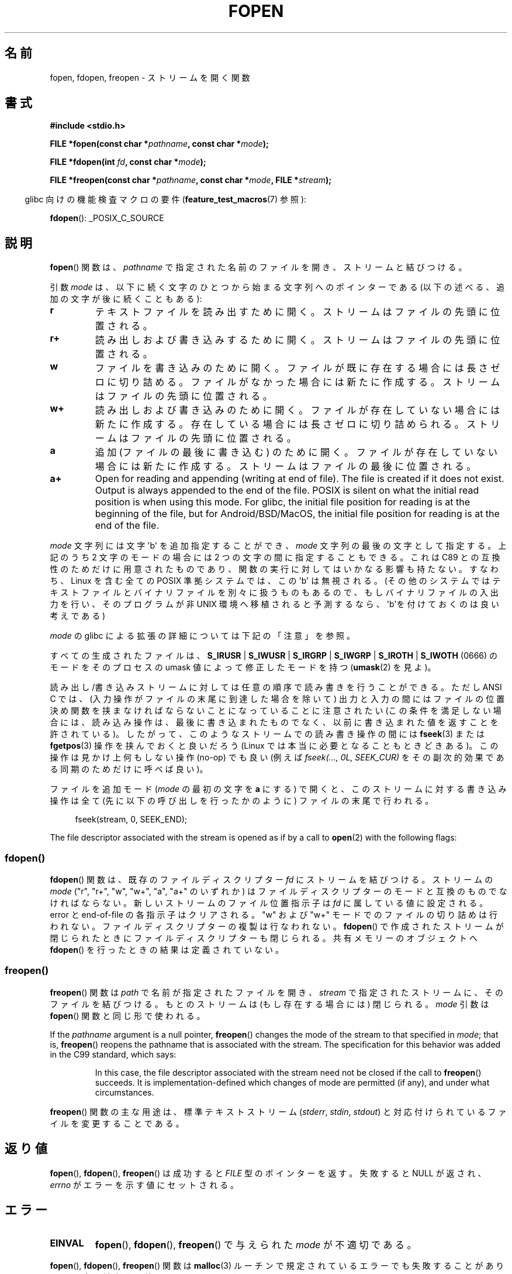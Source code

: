 .\" Copyright (c) 1990, 1991 The Regents of the University of California.
.\" All rights reserved.
.\"
.\" This code is derived from software contributed to Berkeley by
.\" Chris Torek and the American National Standards Committee X3,
.\" on Information Processing Systems.
.\"
.\" %%%LICENSE_START(BSD_4_CLAUSE_UCB)
.\" Redistribution and use in source and binary forms, with or without
.\" modification, are permitted provided that the following conditions
.\" are met:
.\" 1. Redistributions of source code must retain the above copyright
.\"    notice, this list of conditions and the following disclaimer.
.\" 2. Redistributions in binary form must reproduce the above copyright
.\"    notice, this list of conditions and the following disclaimer in the
.\"    documentation and/or other materials provided with the distribution.
.\" 3. All advertising materials mentioning features or use of this software
.\"    must display the following acknowledgement:
.\"	This product includes software developed by the University of
.\"	California, Berkeley and its contributors.
.\" 4. Neither the name of the University nor the names of its contributors
.\"    may be used to endorse or promote products derived from this software
.\"    without specific prior written permission.
.\"
.\" THIS SOFTWARE IS PROVIDED BY THE REGENTS AND CONTRIBUTORS ``AS IS'' AND
.\" ANY EXPRESS OR IMPLIED WARRANTIES, INCLUDING, BUT NOT LIMITED TO, THE
.\" IMPLIED WARRANTIES OF MERCHANTABILITY AND FITNESS FOR A PARTICULAR PURPOSE
.\" ARE DISCLAIMED.  IN NO EVENT SHALL THE REGENTS OR CONTRIBUTORS BE LIABLE
.\" FOR ANY DIRECT, INDIRECT, INCIDENTAL, SPECIAL, EXEMPLARY, OR CONSEQUENTIAL
.\" DAMAGES (INCLUDING, BUT NOT LIMITED TO, PROCUREMENT OF SUBSTITUTE GOODS
.\" OR SERVICES; LOSS OF USE, DATA, OR PROFITS; OR BUSINESS INTERRUPTION)
.\" HOWEVER CAUSED AND ON ANY THEORY OF LIABILITY, WHETHER IN CONTRACT, STRICT
.\" LIABILITY, OR TORT (INCLUDING NEGLIGENCE OR OTHERWISE) ARISING IN ANY WAY
.\" OUT OF THE USE OF THIS SOFTWARE, EVEN IF ADVISED OF THE POSSIBILITY OF
.\" SUCH DAMAGE.
.\" %%%LICENSE_END
.\"
.\"     @(#)fopen.3	6.8 (Berkeley) 6/29/91
.\"
.\" Converted for Linux, Mon Nov 29 15:22:01 1993, faith@cs.unc.edu
.\" Modified, aeb, 960421, 970806
.\" Modified, joey, aeb, 2002-01-03
.\"
.\"*******************************************************************
.\"
.\" This file was generated with po4a. Translate the source file.
.\"
.\"*******************************************************************
.\"
.\" Japanese Version Copyright (c) 1997 YOSHINO Takashi
.\"       all rights reserved.
.\" Translated Thu Feb 13 12:10:38 JST 1997
.\"       by YOSHINO Takashi <yoshino@civil.jcn.nihon-u.ac.jp>
.\" Updated & Modified Mon Mar 1 1999
.\"       by NAKANO Takeo <nakano@apm.seikei.ac.jp>
.\" Updated 1999-12-08, Kentaro Shirakata <argrath@ub32.org>
.\" Updated 2001-12-13, Kentaro Shirakata <argrath@ub32.org>
.\" Updated 2002-03-23, Kentaro Shirakata <argrath@ub32.org>
.\" Updated 2005-10-15, Kentaro Shirakata <argrath@ub32.org>
.\" Updated 2006-07-20, Akihiro MOTOKI <amotoki@dd.iij4u.or.jp>
.\" Updated 2012-05-08, Akihiro MOTOKI <amotoki@gmail.com>
.\" Updated 2013-03-26, Akihiro MOTOKI <amotoki@gmail.com>
.\"
.TH FOPEN 3 2020\-12\-21 GNU "Linux Programmer's Manual"
.SH 名前
fopen, fdopen, freopen \- ストリームを開く関数
.SH 書式
.nf
\fB#include <stdio.h>\fP
.PP
\fBFILE *fopen(const char *\fP\fIpathname\fP\fB, const char *\fP\fImode\fP\fB);\fP
.PP
\fBFILE *fdopen(int \fP\fIfd\fP\fB, const char *\fP\fImode\fP\fB);\fP
.PP
\fBFILE *freopen(const char *\fP\fIpathname\fP\fB, const char *\fP\fImode\fP\fB, FILE *\fP\fIstream\fP\fB);\fP
.fi
.PP
.RS -4
glibc 向けの機能検査マクロの要件 (\fBfeature_test_macros\fP(7)  参照):
.RE
.PP
\fBfdopen\fP(): _POSIX_C_SOURCE
.SH 説明
\fBfopen\fP()  関数は、 \fIpathname\fP で指定された名前のファイルを開き、ストリームと結びつける。
.PP
引数 \fImode\fP は、以下に続く文字のひとつから始まる文字列へのポインターであ
る (以下の述べる、追加の文字が後に続くこともある):
.TP 
\fBr\fP
テキストファイルを読み出すために開く。 ストリームはファイルの先頭に位置される。
.TP 
\fBr+\fP
読み出しおよび書き込みするために開く。 ストリームはファイルの先頭に位置される。
.TP 
\fBw\fP
ファイルを書き込みのために開く。 ファイルが既に存在する場合には長さゼロに切り詰める。 ファイルがなかった場合には新たに作成する。
ストリームはファイルの先頭に位置される。
.TP 
\fBw+\fP
読み出しおよび書き込みのために開く。 ファイルが存在していない場合には新たに作成する。 存在している場合には長さゼロに切り詰められる。
ストリームはファイルの先頭に位置される。
.TP 
\fBa\fP
追加 (ファイルの最後に書き込む) のために開く。 ファイルが存在していない場合には新たに作成する。 ストリームはファイルの最後に位置される。
.TP 
\fBa+\fP
Open for reading and appending (writing at end of file).  The file is
created if it does not exist.  Output is always appended to the end of the
file.  POSIX is silent on what the initial read position is when using this
mode.  For glibc, the initial file position for reading is at the beginning
of the file, but for Android/BSD/MacOS, the initial file position for
reading is at the end of the file.
.PP
\fImode\fP 文字列には文字 \(aqb\(aq を追加指定することができ、 \fImode\fP 文字列の最後の文字として指定する。 上記のうち 2
文字のモードの場合には 2 つの文字の間に指定することもできる。 これは C89 との互換性のためだけに用意された
ものであり、関数の実行に対してはいかなる影響も持たない。 すなわち、Linux を含む全ての POSIX 準拠システムでは、 この \(aqb\(aq
は無視される。 (その他のシステムではテキストファイルとバイナリファイルを別々に扱うものもあるので、 もしバイナリファイルの入出力を行い、
そのプログラムが非 UNIX 環境へ移植されると予測するなら、 \(aqb\(aqを付けておくのは良い考えである)
.PP
\fImode\fP の glibc による拡張の詳細については下記の「注意」を参照。
.PP
すべての生成されたファイルは、 \fBS_IRUSR\fP | \fBS_IWUSR\fP | \fBS_IRGRP\fP | \fBS_IWGRP\fP |
\fBS_IROTH\fP | \fBS_IWOTH\fP (0666) のモードを そのプロセスの umask 値によって修正したモードを持つ
(\fBumask\fP(2)  を見よ)。
.PP
読み出し/書き込みストリームに対しては任意の順序で読み書きを行うことができる。 ただし ANSI C では、
(入力操作がファイルの末尾に到達した場合を除いて)  出力と入力の間にはファイルの位置決め関数を 挟まなければならないことになっていることに注意されたい
(この条件を満足しない場合には、読み込み操作は、 最後に書き込まれたものでなく、以前に書き込まれた 値を返すことを許されている)。
したがって、このようなストリームでの読み書き操作の間には \fBfseek\fP(3)  または \fBfgetpos\fP(3)  操作を挟んでおくと良いだろう
(Linux では本当に必要となることもときどきある)。 この操作は見かけ上何もしない操作 (no\-op) でも良い (例えば \fIfseek(...,
0L, SEEK_CUR)\fP を その副次的効果である同期のためだけに呼べば良い)。
.PP
ファイルを追加モード (\fImode\fP の最初の文字を \fBa\fP にする) で開くと、
このストリームに対する書き込み操作は全て (先に以下の呼び出しを行った
かのように) ファイルの末尾で行われる。
.PP
.in +4n
.EX
fseek(stream, 0, SEEK_END);
.EE
.in
.PP
The file descriptor associated with the stream is opened as if by a call to
\fBopen\fP(2)  with the following flags:
.RS
.TS
allbox;
lb lb
c l.
fopen() モード	open() フラグ
\fIr\fP	O_RDONLY
\fIw\fP	O_WRONLY | O_CREAT | O_TRUNC
\fIa\fP	O_WRONLY | O_CREAT | O_APPEND
\fIr+\fP	O_RDWR
\fIw+\fP	O_RDWR | O_CREAT | O_TRUNC
\fIa+\fP	O_RDWR | O_CREAT | O_APPEND
.TE
.RE
.\"
.SS fdopen()
.\"
\fBfdopen\fP()  関数は、既存のファイルディスクリプター \fIfd\fP にストリームを結びつける。 ストリームの \fImode\fP ("r",
"r+", "w", "w+", "a", "a+" のいずれか) は ファイルディスクリプターのモードと互換のものでなければならない。
新しいストリームのファイル位置指示子は \fIfd\fP に属している値に設定される。 error と end\-of\-file の各指示子はクリアされる。
"w" および "w+" モードでのファイルの切り詰めは行われない。 ファイルディスクリプターの複製は行なわれない。 \fBfdopen\fP()
で作成されたストリームが閉じられたときにファイルディスクリプターも 閉じられる。 共有メモリーのオブジェクトへ \fBfdopen\fP()
を行ったときの結果は定義されていない。
.SS freopen()
\fBfreopen\fP()  関数は \fIpath\fP で名前が指定されたファイルを開き、 \fIstream\fP
で指定されたストリームに、そのファイルを結びつける。 もとのストリームは (もし存在する場合には) 閉じられる。 \fImode\fP 引数は
\fBfopen\fP()  関数と同じ形で使われる。
.PP
If the \fIpathname\fP argument is a null pointer, \fBfreopen\fP()  changes the
mode of the stream to that specified in \fImode\fP; that is, \fBfreopen\fP()
reopens the pathname that is associated with the stream.  The specification
for this behavior was added in the C99 standard, which says:
.PP
.RS
In this case, the file descriptor associated with the stream need not be
closed if the call to \fBfreopen\fP()  succeeds.  It is implementation\-defined
which changes of mode are permitted (if any), and under what circumstances.
.RE
.PP
\fBfreopen\fP() 関数の主な用途は、標準テキストストリーム (\fIstderr\fP, \fIstdin\fP, \fIstdout\fP)
と対応付けられているファイルを変更することである。
.SH 返り値
\fBfopen\fP(), \fBfdopen\fP(), \fBfreopen\fP()  は成功すると \fIFILE\fP 型のポインターを返す。 失敗すると NULL
が返され、 \fIerrno\fP がエラーを示す値にセットされる。
.SH エラー
.TP 
\fBEINVAL\fP
\fBfopen\fP(), \fBfdopen\fP(), \fBfreopen\fP()  で与えられた \fImode\fP が不適切である。
.PP
\fBfopen\fP(), \fBfdopen\fP(), \fBfreopen\fP()  関数は \fBmalloc\fP(3)
ルーチンで規定されているエラーでも失敗することがあり、 その時は対応する値に \fIerrno\fP をセットする。
.PP
\fBfopen\fP()  関数は \fBopen\fP(2)  ルーチンで規定されているエラーでも失敗することがあり、 その時は対応する値に \fIerrno\fP
をセットする。
.PP
\fBfdopen\fP()  関数は \fBfcntl\fP(2)  ルーチンで規定されているエラーでも失敗することがあり、 その時は対応する値に
\fIerrno\fP をセットする。
.PP
\fBfreopen\fP()  関数は \fBopen\fP(2), \fBfclose\fP(3), \fBfflush\fP(3)
各ルーチンで規定されているエラーでも失敗することがあり、 その時は対応する値に \fIerrno\fP をセットする。
.SH 属性
この節で使用されている用語の説明については、 \fBattributes\fP(7) を参照。
.TS
allbox;
lbw28 lb lb
l l l.
インターフェース	属性	値
T{
\fBfopen\fP(),
\fBfdopen\fP(),
\fBfreopen\fP()
T}	Thread safety	MT\-Safe
.TE
.SH 準拠
\fBfopen\fP(), \fBfreopen\fP(): POSIX.1\-2001, POSIX.1\-2008, C89, C99.
.PP
\fBfdopen\fP(): POSIX.1\-2001, POSIX.1\-2008.
.SH 注意
.SS "glibc での注意"
GNU C ライブラリでは、 \fImode\fP に指定できる文字列として、以下の拡張が行われている:
.TP 
\fBc\fP (glibc 2.3.3 以降)
open 操作、それに続く read/write 操作の、 スレッドの取り消しポイント
(cancellation points) を作成しない。
このフラグは \fBfdopen\fP() では無視される。
.TP 
\fBe\fP (glibc 2.7 以降)
\fBO_CLOEXEC\fP フラグを有効にしてファイルをオープンする。詳細は
\fBopen\fP(2) を参照。このフラグは \fBfdopen\fP() では無視される。
.TP 
\fBm\fP (glibc 2.3 以降)
.\" As at glibc 2.4:
I/O システムコール (\fBread\fP(2), \fBwrite\fP(2))  ではなく、 \fBmmap\fP(2)
を使ってファイルにアクセスしようとする。 \fBmmap\fP(2)  を使おうとするのは、読み出し用にオープンするファイルについてだけである。
.TP 
\fBx\fP
.\" Since glibc 2.0?
.\" FIXME . C11 specifies this flag
ファイルを排他的にオープンする (\fBopen\fP(2)  の \fBO_EXCL\fP フラグと同様)。 ファイルがすでに存在する場合、 \fBfopen\fP()
は失敗し、 \fIerrno\fP に \fBEEXIST\fP がセットされる。 このフラグは \fBfdopen\fP()  では無視される。
.PP
上記の文字に加えて、
\fBfopen\fP() と \fBfreopen\fP() では \fImode\fP に
以下の書式を 指定することができる。
.PP
\fB ,ccs=\fP\fIstring\fP
.PP
指定された \fIstring\fP は、符号化文字集合の名前と解釈され、
ストリームではワイド文字のストリームとして扱われる。
内部変換関数で入出力時に文字集合 \fIstring\fP との変換が行われる。
書式 \fB,ccs=\fP\fIstring\fP が指定されない場合は、
ストリームをワイド文字のストリームとして扱うかは
最初のファイル操作時に決定される。
最初のファイル操作がワイド文字操作であった場合は、
そのストリームはワイド文字のストリームとして扱われ、
符号化文字集合との変換を行う関数が読み込まれる。
.SH バグ
.\" FIXME . http://sourceware.org/bugzilla/show_bug.cgi?id=12685
\fImode\fP の個々のフラグ文字 ("ccs" 指定の前の文字) を解釈する際に、
glibc の \fBfopen\fP() と \fBfreopen\fP() の実装では、
\fImode\fP の確認を最大 7 文字しか行わないという制限がある
(バージョン 2.14 より前の glibc では最大 6 文字だが、
6 文字では "rb+cmxe" などの指定を行うには不十分であった)。
\fBfdopen\fP() の現在の実装では最大 5 文字の \fImode\fP しか解釈されない。
.SH 関連項目
\fBopen\fP(2), \fBfclose\fP(3), \fBfileno\fP(3), \fBfmemopen\fP(3), \fBfopencookie\fP(3),
\fBopen_memstream\fP(3)
.SH この文書について
この man ページは Linux \fIman\-pages\fP プロジェクトのリリース 5.10 の一部である。プロジェクトの説明とバグ報告に関する情報は
\%https://www.kernel.org/doc/man\-pages/ に書かれている。

